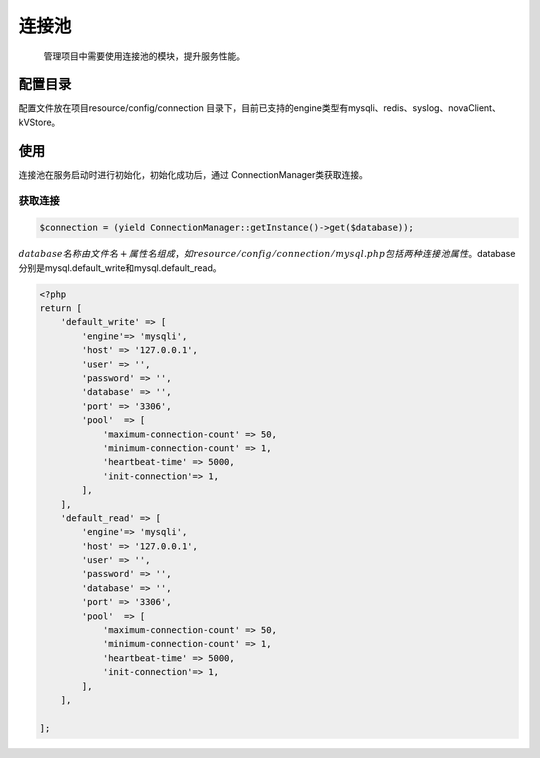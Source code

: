 连接池
------

    管理项目中需要使用连接池的模块，提升服务性能。

配置目录
~~~~~~~~

配置文件放在项目resource/config/connection
目录下，目前已支持的engine类型有mysqli、redis、syslog、novaClient、kVStore。

使用
~~~~

连接池在服务启动时进行初始化，初始化成功后，通过
ConnectionManager类获取连接。

获取连接
^^^^^^^^

.. code:: php

    $connection = (yield ConnectionManager::getInstance()->get($database));

:math:`database名称由文件名+属性名组成，如resource/config/connection/mysql.php包括两种连接池属性。`\ database分别是mysql.default\_write和mysql.default\_read。

.. code:: php

    <?php
    return [
        'default_write' => [
            'engine'=> 'mysqli',
            'host' => '127.0.0.1',
            'user' => '',
            'password' => '',
            'database' => '',
            'port' => '3306',
            'pool'  => [
                'maximum-connection-count' => 50,
                'minimum-connection-count' => 1,
                'heartbeat-time' => 5000,
                'init-connection'=> 1,
            ],
        ],
        'default_read' => [
            'engine'=> 'mysqli',
            'host' => '127.0.0.1',
            'user' => '',
            'password' => '',
            'database' => '',
            'port' => '3306',
            'pool'  => [
                'maximum-connection-count' => 50,
                'minimum-connection-count' => 1,
                'heartbeat-time' => 5000,
                'init-connection'=> 1,
            ],
        ],

    ];
